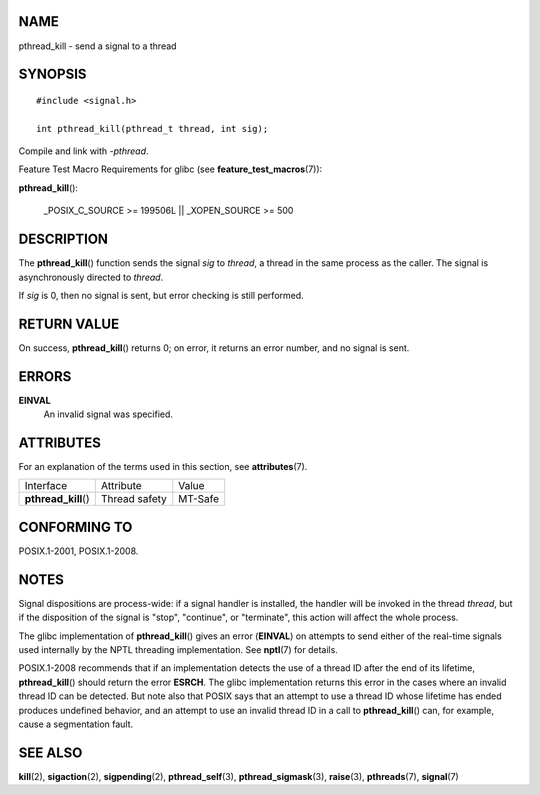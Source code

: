 NAME
====

pthread_kill - send a signal to a thread

SYNOPSIS
========

::

   #include <signal.h>

   int pthread_kill(pthread_t thread, int sig);

Compile and link with *-pthread*.

Feature Test Macro Requirements for glibc (see
**feature_test_macros**\ (7)):

**pthread_kill**\ ():

   \_POSIX_C_SOURCE >= 199506L \|\| \_XOPEN_SOURCE >= 500

DESCRIPTION
===========

The **pthread_kill**\ () function sends the signal *sig* to *thread*, a
thread in the same process as the caller. The signal is asynchronously
directed to *thread*.

If *sig* is 0, then no signal is sent, but error checking is still
performed.

RETURN VALUE
============

On success, **pthread_kill**\ () returns 0; on error, it returns an
error number, and no signal is sent.

ERRORS
======

**EINVAL**
   An invalid signal was specified.

ATTRIBUTES
==========

For an explanation of the terms used in this section, see
**attributes**\ (7).

==================== ============= =======
Interface            Attribute     Value
**pthread_kill**\ () Thread safety MT-Safe
==================== ============= =======

CONFORMING TO
=============

POSIX.1-2001, POSIX.1-2008.

NOTES
=====

Signal dispositions are process-wide: if a signal handler is installed,
the handler will be invoked in the thread *thread*, but if the
disposition of the signal is "stop", "continue", or "terminate", this
action will affect the whole process.

The glibc implementation of **pthread_kill**\ () gives an error
(**EINVAL**) on attempts to send either of the real-time signals used
internally by the NPTL threading implementation. See **nptl**\ (7) for
details.

POSIX.1-2008 recommends that if an implementation detects the use of a
thread ID after the end of its lifetime, **pthread_kill**\ () should
return the error **ESRCH**. The glibc implementation returns this error
in the cases where an invalid thread ID can be detected. But note also
that POSIX says that an attempt to use a thread ID whose lifetime has
ended produces undefined behavior, and an attempt to use an invalid
thread ID in a call to **pthread_kill**\ () can, for example, cause a
segmentation fault.

SEE ALSO
========

**kill**\ (2), **sigaction**\ (2), **sigpending**\ (2),
**pthread_self**\ (3), **pthread_sigmask**\ (3), **raise**\ (3),
**pthreads**\ (7), **signal**\ (7)
